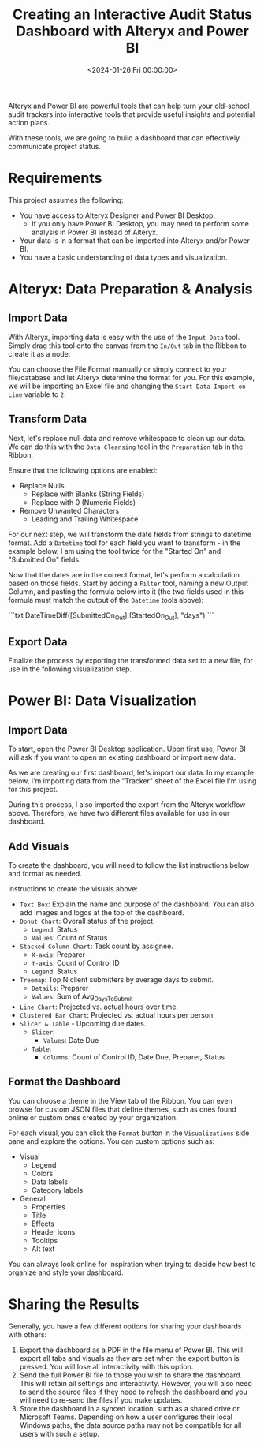 #+date: <2024-01-26 Fri 00:00:00>
#+title: Creating an Interactive Audit Status Dashboard with Alteryx and Power BI
#+description: Learn how to transform audit tracking data into insightful, dynamic dashboards using Alteryx for data preparation and Power BI for powerful visualization. Step-by-step guide for auditors and analysts.
#+slug: audit-dashboard
#+filetags: :audit:dashboard:powerbi:

Alteryx and Power BI are powerful tools that can help turn your old-school audit
trackers into interactive tools that provide useful insights and potential
action plans.

With these tools, we are going to build a dashboard that can effectively
communicate project status.

* Requirements

This project assumes the following:

- You have access to Alteryx Designer and Power BI Desktop.
  - If you only have Power BI Desktop, you may need to perform some analysis in
    Power BI instead of Alteryx.
- Your data is in a format that can be imported into Alteryx and/or Power BI.
- You have a basic understanding of data types and visualization.

* Alteryx: Data Preparation & Analysis

** Import Data

With Alteryx, importing data is easy with the use of the =Input Data= tool.
Simply drag this tool onto the canvas from the =In/Out= tab in the Ribbon to
create it as a node.

You can choose the File Format manually or simply connect to your file/database
and let Alteryx determine the format for you. For this example, we will be
importing an Excel file and changing the =Start Data Import on Line= variable to
=2=.

** Transform Data

Next, let's replace null data and remove whitespace to clean up our data. We can
do this with the =Data Cleansing= tool in the =Preparation= tab in the Ribbon.

Ensure that the following options are enabled:

- Replace Nulls
  - Replace with Blanks (String Fields)
  - Replace with 0 (Numeric Fields)
- Remove Unwanted Characters
  - Leading and Trailing Whitespace

For our next step, we will transform the date fields from strings to datetime
format. Add a =Datetime= tool for each field you want to transform - in the
example below, I am using the tool twice for the "Started On" and "Submitted On"
fields.

Now that the dates are in the correct format, let's perform a calculation based
on those fields. Start by adding a =Filter= tool, naming a new Output Column,
and pasting the formula below into it (the two fields used in this formula must
match the output of the =Datetime= tools above):

```txt
DateTimeDiff([SubmittedOn_Out],[StartedOn_Out], "days")
```

** Export Data

Finalize the process by exporting the transformed data set to a new file, for
use in the following visualization step.

* Power BI: Data Visualization

** Import Data

To start, open the Power BI Desktop application. Upon first use, Power BI will
ask if you want to open an existing dashboard or import new data.

As we are creating our first dashboard, let's import our data. In my example
below, I'm importing data from the "Tracker" sheet of the Excel file I'm using
for this project.

During this process, I also imported the export from the Alteryx workflow above.
Therefore, we have two different files available for use in our dashboard.

** Add Visuals

To create the dashboard, you will need to follow the list instructions below and
format as needed.

Instructions to create the visuals above:

- =Text Box=: Explain the name and purpose of the dashboard. You can also add
  images and logos at the top of the dashboard.
- =Donut Chart=: Overall status of the project.
  - =Legend=: Status
  - =Values=: Count of Status
- =Stacked Column Chart=: Task count by assignee.
  - =X-axis=: Preparer
  - =Y-axis=: Count of Control ID
  - =Legend=: Status
- =Treemap=: Top N client submitters by average days to submit.
  - =Details=: Preparer
  - =Values=: Sum of Avg_{DaysToSubmit}
- =Line Chart=: Projected vs. actual hours over time.
- =Clustered Bar Chart=: Projected vs. actual hours per person.
- =Slicer & Table= - Upcoming due dates.
  - =Slicer=:
    - =Values=: Date Due
  - =Table=:
    - =Columns=: Count of Control ID, Date Due, Preparer, Status

** Format the Dashboard

You can choose a theme in the View tab of the Ribbon. You can even browse for
custom JSON files that define themes, such as ones found online or custom ones
created by your organization.

For each visual, you can click the =Format= button in the =Visualizations= side
pane and explore the options. You can custom options such as:

- Visual
  - Legend
  - Colors
  - Data labels
  - Category labels
- General
  - Properties
  - Title
  - Effects
  - Header icons
  - Tooltips
  - Alt text

You can always look online for inspiration when trying to decide how best to
organize and style your dashboard.

* Sharing the Results

Generally, you have a few different options for sharing your dashboards with
others:

1. Export the dashboard as a PDF in the file menu of Power BI. This will export
   all tabs and visuals as they are set when the export button is pressed. You
   will lose all interactivity with this option.
2. Send the full Power BI file to those you wish to share the dashboard. This
   will retain all settings and interactivity. However, you will also need to
   send the source files if they need to refresh the dashboard and you will need
   to re-send the files if you make updates.
3. Store the dashboard in a synced location, such as a shared drive or Microsoft
   Teams. Depending on how a user configures their local Windows paths, the data
   source paths may not be compatible for all users with such a setup.
